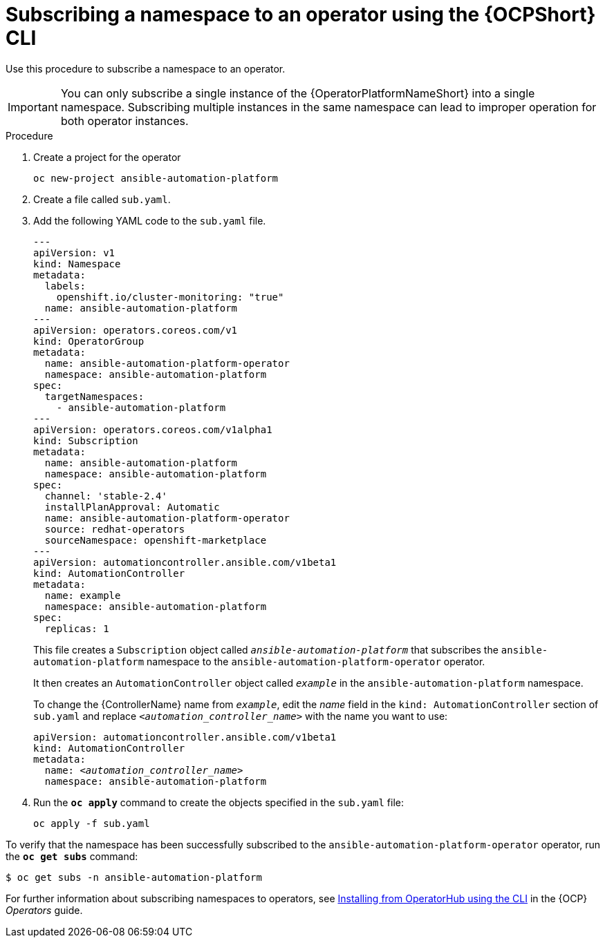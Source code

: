 // Used in
// assemblies/platform/assembly-installing-aap-operator-cli.adoc
// titles/aap-operator-installation/

[id="proc-install-cli-aap-operator{context}"]

= Subscribing a namespace to an operator using the {OCPShort} CLI

Use this procedure to subscribe a namespace to an operator.

[IMPORTANT]
====
You can only subscribe a single instance of the {OperatorPlatformNameShort} into a single namespace. 
Subscribing multiple instances in the same namespace can lead to improper operation for both operator instances. 
====

.Procedure

. Create a project for the operator
+
-----
oc new-project ansible-automation-platform
-----
+
. Create a file called [filename]`sub.yaml`.
. Add the following YAML code to the [filename]`sub.yaml` file.
+
-----
---
apiVersion: v1
kind: Namespace
metadata:
  labels:
    openshift.io/cluster-monitoring: "true"
  name: ansible-automation-platform
---
apiVersion: operators.coreos.com/v1
kind: OperatorGroup
metadata:
  name: ansible-automation-platform-operator
  namespace: ansible-automation-platform
spec:
  targetNamespaces:
    - ansible-automation-platform
---
apiVersion: operators.coreos.com/v1alpha1
kind: Subscription
metadata:
  name: ansible-automation-platform
  namespace: ansible-automation-platform
spec:
  channel: 'stable-2.4'
  installPlanApproval: Automatic
  name: ansible-automation-platform-operator
  source: redhat-operators
  sourceNamespace: openshift-marketplace
---
apiVersion: automationcontroller.ansible.com/v1beta1
kind: AutomationController
metadata:
  name: example
  namespace: ansible-automation-platform
spec:
  replicas: 1

-----
+
This file creates a `Subscription` object called `_ansible-automation-platform_` that subscribes the `ansible-automation-platform` namespace to the `ansible-automation-platform-operator` operator.
+
It then creates an `AutomationController` object called `_example_` in the `ansible-automation-platform` namespace.
+
To change the {ControllerName} name from `_example_`, edit the _name_ field in the `kind: AutomationController` section of [filename]`sub.yaml` and replace `_<automation_controller_name>_` with the name you want to use:
+
[subs="+quotes"]
-----
apiVersion: automationcontroller.ansible.com/v1beta1
kind: AutomationController
metadata:
  name: __<automation_controller_name>__
  namespace: ansible-automation-platform
-----
. Run the [command]`*oc apply*` command to create the objects specified in the [filename]`sub.yaml` file:
+
-----
oc apply -f sub.yaml
-----

To verify that the namespace has been successfully subscribed to the `ansible-automation-platform-operator` operator, run the [command]`*oc get subs*` command:

-----
$ oc get subs -n ansible-automation-platform
-----

For further information about subscribing namespaces to operators, see link:{BaseURL}/openshift_container_platform/{OCPLatest}/html/operators/user-tasks#olm-installing-operator-from-operatorhub-using-cli_olm-installing-operators-in-namespace[Installing from OperatorHub using the CLI] in the {OCP} _Operators_ guide.

